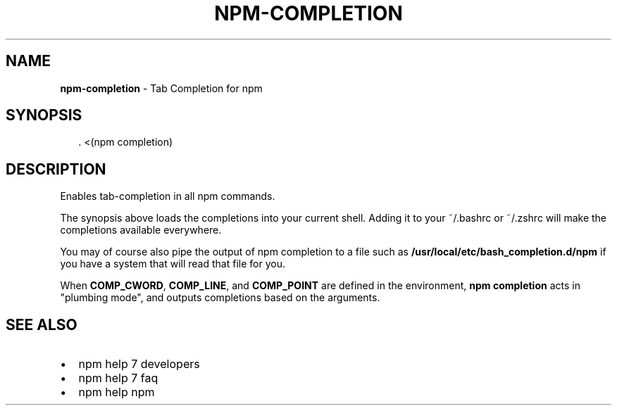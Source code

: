 .TH "NPM\-COMPLETION" "1" "May 2016" "" ""
.SH "NAME"
\fBnpm-completion\fR \- Tab Completion for npm
.SH SYNOPSIS
.P
.RS 2
.nf
\|\. <(npm completion)
.fi
.RE
.SH DESCRIPTION
.P
Enables tab\-completion in all npm commands\.
.P
The synopsis above
loads the completions into your current shell\.  Adding it to
your ~/\.bashrc or ~/\.zshrc will make the completions available
everywhere\.
.P
You may of course also pipe the output of npm completion to a file
such as \fB/usr/local/etc/bash_completion\.d/npm\fP if you have a system
that will read that file for you\.
.P
When \fBCOMP_CWORD\fP, \fBCOMP_LINE\fP, and \fBCOMP_POINT\fP are defined in the
environment, \fBnpm completion\fP acts in "plumbing mode", and outputs
completions based on the arguments\.
.SH SEE ALSO
.RS 0
.IP \(bu 2
npm help 7 developers
.IP \(bu 2
npm help 7 faq
.IP \(bu 2
npm help npm

.RE

